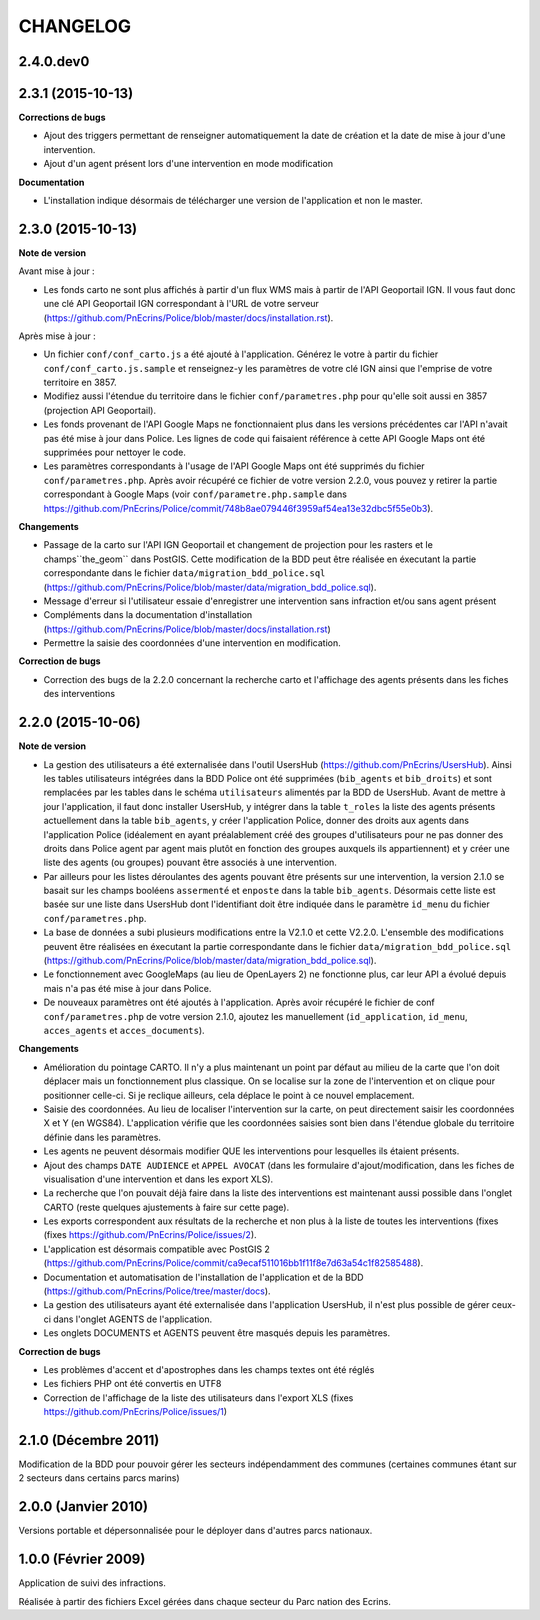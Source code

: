 =========
CHANGELOG
=========

2.4.0.dev0
------------------

2.3.1 (2015-10-13)
------------------

**Corrections de bugs**

* Ajout des triggers permettant de renseigner automatiquement la date de création et la date de mise à jour d'une intervention.
* Ajout d'un agent présent lors d'une intervention en mode modification

**Documentation**

* L'installation indique désormais de télécharger une version de l'application et non le master.


2.3.0 (2015-10-13)
------------------

**Note de version**

Avant mise à jour : 

* Les fonds carto ne sont plus affichés à partir d'un flux WMS mais à partir de l'API Geoportail IGN. Il vous faut donc une clé API Geoportail IGN correspondant à l'URL de votre serveur (https://github.com/PnEcrins/Police/blob/master/docs/installation.rst).

Après mise à jour :

* Un fichier ``conf/conf_carto.js`` a été ajouté à l'application. Générez le votre à partir du fichier ``conf/conf_carto.js.sample`` et renseignez-y les paramètres de votre clé IGN ainsi que l'emprise de votre territoire en 3857.
* Modifiez aussi l'étendue du territoire dans le fichier ``conf/parametres.php`` pour qu'elle soit aussi en 3857 (projection API Geoportail).
* Les fonds provenant de l'API Google Maps ne fonctionnaient plus dans les versions précédentes car l'API n'avait pas été mise à jour dans Police. Les lignes de code qui faisaient référence à cette API Google Maps ont été supprimées pour nettoyer le code. 
* Les paramètres correspondants à l'usage de l'API Google Maps ont été supprimés du fichier ``conf/parametres.php``. Après avoir récupéré ce fichier de votre version 2.2.0, vous pouvez y retirer la partie correspondant à Google Maps (voir ``conf/parametre.php.sample`` dans https://github.com/PnEcrins/Police/commit/748b8ae079446f3959af54ea13e32dbc5f55e0b3).

**Changements**

* Passage de la carto sur l'API IGN Geoportail et changement de projection pour les rasters et le champs``the_geom`` dans PostGIS. Cette modification de la BDD peut être réalisée en éxecutant la partie correspondante dans le fichier ``data/migration_bdd_police.sql`` (https://github.com/PnEcrins/Police/blob/master/data/migration_bdd_police.sql).
* Message d'erreur si l'utilisateur essaie d'enregistrer une intervention sans infraction et/ou sans agent présent
* Compléments dans la documentation d'installation (https://github.com/PnEcrins/Police/blob/master/docs/installation.rst)
* Permettre la saisie des coordonnées d'une intervention en modification.

**Correction de bugs**

* Correction des bugs de la 2.2.0 concernant la recherche carto et l'affichage des agents présents dans les fiches des interventions


2.2.0 (2015-10-06)
------------------

**Note de version**

* La gestion des utilisateurs a été externalisée dans l'outil UsersHub (https://github.com/PnEcrins/UsersHub). Ainsi les tables utilisateurs intégrées dans la BDD Police ont été supprimées (``bib_agents`` et ``bib_droits``) et sont remplacées par les tables dans le schéma ``utilisateurs`` alimentés par la BDD de UsersHub. Avant de mettre à jour l'application, il faut donc installer UsersHub, y intégrer dans la table ``t_roles`` la liste des agents présents actuellement dans la table ``bib_agents``, y créer l'application Police, donner des droits aux agents dans l'application Police (idéalement en ayant préalablement créé des groupes d'utilisateurs pour ne pas donner des droits dans Police agent par agent mais plutôt en fonction des groupes auxquels ils appartiennent) et y créer une liste des agents (ou groupes) pouvant être associés à une intervention.
* Par ailleurs pour les listes déroulantes des agents pouvant être présents sur une intervention, la version 2.1.0 se basait sur les champs booléens ``assermenté`` et ``enposte`` dans la table ``bib_agents``. Désormais cette liste est basée sur une liste dans UsersHub dont l'identifiant doit être indiquée dans le paramètre ``id_menu`` du fichier ``conf/parametres.php``.
* La base de données a subi plusieurs modifications entre la V2.1.0 et cette V2.2.0. L'ensemble des modifications peuvent être réalisées en éxecutant la partie correspondante dans le fichier ``data/migration_bdd_police.sql`` (https://github.com/PnEcrins/Police/blob/master/data/migration_bdd_police.sql).
* Le fonctionnement avec GoogleMaps (au lieu de OpenLayers 2) ne fonctionne plus, car leur API a évolué depuis mais n'a pas été mise à jour dans Police.
* De nouveaux paramètres ont été ajoutés à l'application. Après avoir récupéré le fichier de conf ``conf/parametres.php`` de votre version 2.1.0, ajoutez les manuellement (``id_application``, ``id_menu``, ``acces_agents`` et ``acces_documents``).

**Changements**

* Amélioration du pointage CARTO. Il n'y a plus maintenant un point par défaut au milieu de la carte que l'on doit déplacer mais un fonctionnement plus classique. On se localise sur la zone de l'intervention et on clique pour positionner celle-ci. Si je reclique ailleurs, cela déplace le point à ce nouvel emplacement.
* Saisie des coordonnées. Au lieu de localiser l'intervention sur la carte, on peut directement saisir les coordonnées X et Y (en WGS84). L'application vérifie que les coordonnées saisies sont bien dans l'étendue globale du territoire définie dans les paramètres.
* Les agents ne peuvent désormais modifier QUE les interventions pour lesquelles ils étaient présents.
* Ajout des champs ``DATE AUDIENCE`` et ``APPEL AVOCAT`` (dans les formulaire d'ajout/modification, dans les fiches de visualisation d'une intervention et dans les export XLS).
* La recherche que l'on pouvait déjà faire dans la liste des interventions est maintenant aussi possible dans l'onglet CARTO (reste quelques ajustements à faire sur cette page).
* Les exports correspondent aux résultats de la recherche et non plus à la liste de toutes les interventions (fixes (fixes https://github.com/PnEcrins/Police/issues/2).
* L'application est désormais compatible avec PostGIS 2 (https://github.com/PnEcrins/Police/commit/ca9ecaf511016bb1f11f8e7d63a54c1f82585488).
* Documentation et automatisation de l'installation de l'application et de la BDD (https://github.com/PnEcrins/Police/tree/master/docs).
* La gestion des utilisateurs ayant été externalisée dans l'application UsersHub, il n'est plus possible de gérer ceux-ci dans l'onglet AGENTS de l'application.
* Les onglets DOCUMENTS et AGENTS peuvent être masqués depuis les paramètres.

**Correction de bugs**

* Les problèmes d'accent et d'apostrophes dans les champs textes ont été réglés
* Les fichiers PHP ont été convertis en UTF8
* Correction de l'affichage de la liste des utilisateurs dans l'export XLS (fixes https://github.com/PnEcrins/Police/issues/1)


2.1.0 (Décembre 2011)
---------------------

Modification de la BDD pour pouvoir gérer les secteurs indépendamment des communes (certaines communes étant sur 2 secteurs dans certains parcs marins)


2.0.0 (Janvier 2010)
--------------------

Versions portable et dépersonnalisée pour le déployer dans d'autres parcs nationaux.


1.0.0 (Février 2009)
--------------------

Application de suivi des infractions.

Réalisée à partir des fichiers Excel gérées dans chaque secteur du Parc nation des Ecrins.
